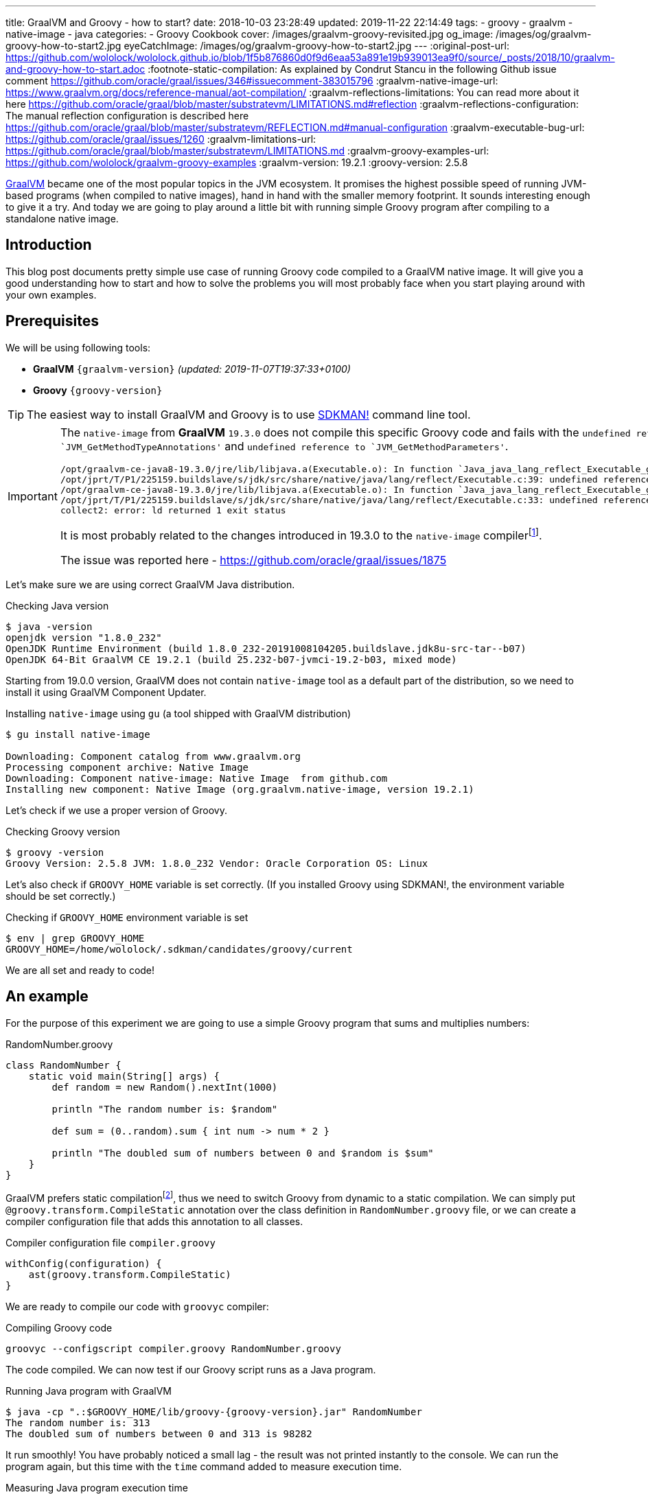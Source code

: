 ---
title: GraalVM and Groovy - how to start?
date: 2018-10-03 23:28:49
updated: 2019-11-22 22:14:49
tags:
    - groovy
    - graalvm
    - native-image
    - java
categories:
    - Groovy Cookbook
cover: /images/graalvm-groovy-revisited.jpg
og_image: /images/og/graalvm-groovy-how-to-start2.jpg
eyeCatchImage: /images/og/graalvm-groovy-how-to-start2.jpg
---
:original-post-url: https://github.com/wololock/wololock.github.io/blob/1f5b876860d0f9d6eaa53a891e19b939013ea9f0/source/_posts/2018/10/graalvm-and-groovy-how-to-start.adoc
:footnote-static-compilation: As explained by Condrut Stancu in the following Github issue comment https://github.com/oracle/graal/issues/346#issuecomment-383015796
:graalvm-native-image-url: https://www.graalvm.org/docs/reference-manual/aot-compilation/
:graalvm-reflections-limitations: You can read more about it here https://github.com/oracle/graal/blob/master/substratevm/LIMITATIONS.md#reflection
:graalvm-reflections-configuration: The manual reflection configuration is described here https://github.com/oracle/graal/blob/master/substratevm/REFLECTION.md#manual-configuration
:graalvm-executable-bug-url: https://github.com/oracle/graal/issues/1260
:graalvm-limitations-url: https://github.com/oracle/graal/blob/master/substratevm/LIMITATIONS.md
:graalvm-groovy-examples-url: https://github.com/wololock/graalvm-groovy-examples
:graalvm-version: 19.2.1
:groovy-version: 2.5.8

https://www.graalvm.org/[GraalVM] became one of the most popular topics in the JVM ecosystem. It promises the
highest possible speed of running JVM-based programs (when compiled to native images), hand in hand
with the smaller memory footprint. It sounds interesting enough to give it a try. And today we are going
to play around a little bit with running simple Groovy program after compiling to a standalone native image.

++++
<!-- more -->
++++

== Introduction

This blog post documents pretty simple use case of running Groovy code compiled to a GraalVM native image.
It will give you a good understanding how to start and how to solve the problems you will most probably
face when you start playing around with your own examples.

== Prerequisites

We will be using following tools:

* **GraalVM** `{graalvm-version}` _(updated: 2019-11-07T19:37:33+0100)_
* **Groovy** `{groovy-version}`

TIP: The easiest way to install GraalVM and Groovy is to use https://sdkman.io/[SDKMAN!] command line tool.

[IMPORTANT]
====
The `native-image` from *GraalVM* `19.3.0` does not compile this specific Groovy code and fails with the `undefined reference to `JVM_GetMethodTypeAnnotations'`
and `undefined reference to `JVM_GetMethodParameters'`.
[source,text]
----
/opt/graalvm-ce-java8-19.3.0/jre/lib/libjava.a(Executable.o): In function `Java_java_lang_reflect_Executable_getTypeAnnotationBytes0':
/opt/jprt/T/P1/225159.buildslave/s/jdk/src/share/native/java/lang/reflect/Executable.c:39: undefined reference to `JVM_GetMethodTypeAnnotations'
/opt/graalvm-ce-java8-19.3.0/jre/lib/libjava.a(Executable.o): In function `Java_java_lang_reflect_Executable_getParameters0':
/opt/jprt/T/P1/225159.buildslave/s/jdk/src/share/native/java/lang/reflect/Executable.c:33: undefined reference to `JVM_GetMethodParameters'
collect2: error: ld returned 1 exit status
----

It is most probably related to the changes introduced in 19.3.0 to the `native-image` compilerfootnote:[https://www.graalvm.org/docs/release-notes/19_3/#native-image].

The issue was reported here - https://github.com/oracle/graal/issues/1875
====

Let's make sure we are using correct GraalVM Java distribution.

.Checking Java version
[source,bash]
----
$ java -version
openjdk version "1.8.0_232"
OpenJDK Runtime Environment (build 1.8.0_232-20191008104205.buildslave.jdk8u-src-tar--b07)
OpenJDK 64-Bit GraalVM CE 19.2.1 (build 25.232-b07-jvmci-19.2-b03, mixed mode)
----

Starting from 19.0.0 version, GraalVM does not contain `native-image` tool as a default part of the distribution,
so we need to install it using GraalVM Component Updater.

.Installing `native-image` using `gu` (a tool shipped with GraalVM distribution)
[source,bash]
----
$ gu install native-image

Downloading: Component catalog from www.graalvm.org
Processing component archive: Native Image
Downloading: Component native-image: Native Image  from github.com
Installing new component: Native Image (org.graalvm.native-image, version 19.2.1)
----

Let's check if we use a proper version of Groovy.

.Checking Groovy version
[source,bash]
----
$ groovy -version
Groovy Version: 2.5.8 JVM: 1.8.0_232 Vendor: Oracle Corporation OS: Linux
----

Let's also check if `GROOVY_HOME` variable is set correctly. (If you installed Groovy using SDKMAN!, the environment variable
should be set correctly.)

.Checking if `GROOVY_HOME` environment variable is set
[source,bash]
----
$ env | grep GROOVY_HOME
GROOVY_HOME=/home/wololock/.sdkman/candidates/groovy/current
----

We are all set and ready to code!

== An example

For the purpose of this experiment we are going to use a simple Groovy program that sums and multiplies numbers:

[source,groovy]
.RandomNumber.groovy
----
class RandomNumber {
    static void main(String[] args) {
        def random = new Random().nextInt(1000)

        println "The random number is: $random"

        def sum = (0..random).sum { int num -> num * 2 }

        println "The doubled sum of numbers between 0 and $random is $sum"
    }
}
----

GraalVM prefers static compilationfootnote:[{footnote-static-compilation}], thus
we need to switch Groovy from dynamic to a static compilation. We can simply put `@groovy.transform.CompileStatic` annotation
over the class definition in `RandomNumber.groovy` file, or we can create a compiler configuration file that adds this annotation
to all classes.

[source,groovy]
.Compiler configuration file `compiler.groovy`
----
withConfig(configuration) {
    ast(groovy.transform.CompileStatic)
}
----

We are ready to compile our code with `groovyc` compiler:

.Compiling Groovy code
[source,bash]
----
groovyc --configscript compiler.groovy RandomNumber.groovy
----

The code compiled. We can now test if our Groovy script runs as a Java program.

.Running Java program with GraalVM
[source,bash,subs="attributes"]
----
$ java -cp ".:$GROOVY_HOME/lib/groovy-{groovy-version}.jar" RandomNumber
The random number is: 313
The doubled sum of numbers between 0 and 313 is 98282
----

It run smoothly! You have probably noticed a small lag - the result was not printed instantly to the console. We can run
the program again, but this time with the `time` command added to measure execution time.

.Measuring Java program execution time
[source,bash,subs="attributes"]
----
$ time java -cp ".:$GROOVY_HOME/lib/groovy-{groovy-version}.jar" RandomNumber
The random number is: 859
The doubled sum of numbers between 0 and 859 is 738740

real	0m0,306s
user	0m0,692s
sys	0m0,073s
----

It took *306 ms* to complete. Is it slow or fast? It depends. If we compare it to the same program, but executed inside
Groovy interpreter command line tool, the Java program is approximately *2.5 times faster*.

[source,bash]
----
$ time groovy RandomNumber.groovy
The random number is: 711
The doubled sum of numbers between 0 and 711 is 506232

real	0m0,885s
user	0m2,060s
sys	0m0,183s
----

Let's see if GraalVM's native image can do better than that.

== Creating native image

One of the most interesting features of GraalVM is its {graalvm-native-image-url}[ability to create standalone native binary file] from given Java
bytecode (either Java `.class` or `.jar` files).

Running our example inside the JVM was nice, but GraalVM offers much more. We can create standalone native image
that will consume much less memory and will execute in a blink of an eye. Let's give it a try:

.Building native image with GraalVM
[source,bash,subs="verbatim,attributes"]
----
$ native-image --allow-incomplete-classpath \ <1>
    --report-unsupported-elements-at-runtime \ <2>
    --initialize-at-build-time \ <3>
    --initialize-at-run-time=org.codehaus.groovy.control.XStreamUtils,groovy.grape.GrapeIvy \ <4>
    --no-fallback \ <5>
    --no-server \ <6>
    -cp ".:$GROOVY_HOME/lib/groovy-{groovy-version}.jar" \ <7>
    RandomNumber <8>
----

As you can see there are many parameters passed to the `native-image` command. We use pass:[<em class="conum" data-value="1"></em>]
to allow image building with an incomplete classpath. If we didn't allow that, native image compilation would fail with
the error like the one below.

.Compilation error thrown when `--allow-incomplete-classpath` parameter is missing
[source,text]
----
Error: com.oracle.graal.pointsto.constraints.UnresolvedElementException: Discovered unresolved method during parsing: org.codehaus.groovy.control.XStreamUtils.serialize(java.lang.String, java.lang.Object). To diagnose the issue you can use the --allow-incomplete-classpath option. The missing method is then reported at run time when it is accessed the first time.
----

The second parameter pass:[<em class="conum" data-value="2"></em>] makes usages of unsupported methods and fields to be
reported at a runtime (when they are accessed the first time) instead of the build time. It is also critical to our case.
Without this parameter set, compilation fails with the following error.

.Compilation error thrown when `--report-unsupported-elements-at-runtime` parameter is missing
[source,text]
----
Error: Unsupported features in 5 methods
Detailed message:
Error: com.oracle.svm.hosted.substitute.DeletedElementException: Unsupported method java.lang.ClassLoader.defineClass(String, byte[], int, int) is reachable: The declaring class of this element has been substituted, but this element is not present in the substitution class
...
Error: com.oracle.svm.hosted.substitute.DeletedElementException: Unsupported method java.lang.ClassLoader.defineClass(String, byte[], int, int, ProtectionDomain) is reachable: The declaring class of this element has been substituted, but this element is not present in the substitution class
...
Error: com.oracle.svm.hosted.substitute.DeletedElementException: Unsupported method java.lang.ClassLoader.findLoadedClass(String) is reachable: The declaring class of this element has been substituted, but this element is not present in the substitution class
...
Error: com.oracle.svm.hosted.substitute.DeletedElementException: Unsupported method java.lang.ClassLoader.findLoadedClass(String) is reachable: The declaring class of this element has been substituted, but this element is not present in the substitution class
...
Error: com.oracle.svm.hosted.substitute.DeletedElementException: Unsupported method java.lang.ClassLoader.loadClass(String, boolean) is reachable: The declaring class of this element has been substituted, but this element is not present in the substitution class
To diagnose the issue, you can add the option --report-unsupported-elements-at-runtime. The unsupported element is then reported at run time when it is accessed the first time.
----

Options pass:[<em class="conum" data-value="3"></em>] and pass:[<em class="conum" data-value="4"></em>] specify that
all packages and classes are initialized during the native image generation, except for the two: `org.codehaus.groovy.control.XStreamUtils`
and `groovy.grape.GrapeIvy`.

With `--no-fallback` option pass:[<em class="conum" data-value="5"></em>] we want to force the native image compiler that
we expect the native image is either generated correctly, or the compilation fails. Without this option set, the compiler
falls back to the regular JDK execution in case of an error faced during the compilation. When it happens, we see the following
message in the console log.

.Fallback strategy in case of an error during image compilation
[source,text]
----
Warning: Image 'randomnumber' is a fallback image that requires a JDK for execution (use --no-fallback to suppress fallback image generation).
----

The `--no-server` option pass:[<em class="conum" data-value="6"></em>] informs the compiler that we don't want to use
image-build server. We also set pass:[<em class="conum" data-value="7"></em>] the same classpath we set when running
Groovy as a Java program. And the last line pass:[<em class="conum" data-value="8"></em>] contains the name of the
`RandomNumber.class` file.

The compilation takes approximately 60 seconds and this is the output we should expect.

.The expected native image compilation console output
[source,bash,subs="verbatim,attributes"]
----
$ native-image --allow-incomplete-classpath \
    --report-unsupported-elements-at-runtime \
    --initialize-at-build-time \
    --initialize-at-run-time=org.codehaus.groovy.control.XStreamUtils,groovy.grape.GrapeIvy \
    --no-fallback \
    --no-server \
    -cp ".:$GROOVY_HOME/lib/groovy-{groovy-version}.jar" \
    RandomNumber
[randomnumber:30836]    classlist:   2,543.84 ms
[randomnumber:30836]        (cap):     842.60 ms
[randomnumber:30836]        setup:   2,037.49 ms
[randomnumber:30836]   (typeflow):  10,398.18 ms
[randomnumber:30836]    (objects):  12,716.21 ms
[randomnumber:30836]   (features):     502.37 ms
[randomnumber:30836]     analysis:  24,049.68 ms
[randomnumber:30836]     (clinit):     309.26 ms
[randomnumber:30836]     universe:     952.52 ms
[randomnumber:30836]      (parse):   2,359.79 ms
[randomnumber:30836]     (inline):   3,216.99 ms
[randomnumber:30836]    (compile):  17,702.26 ms
[randomnumber:30836]      compile:  24,547.04 ms
[randomnumber:30836]        image:   2,308.60 ms
[randomnumber:30836]        write:     352.50 ms
[randomnumber:30836]      [total]:  56,941.42 ms
----

== Running standalone native image

The compilation succeeds and we can see `randomnumber` executable file in the current folder.

.The current folder with `randomnumber` executable file
[source,bash]
----
$ ls -lah randomnumber
-rwxrwxr-x 1 wololock wololock 21M 05-11 13:13 randomnumber
----

Let's run it and see the result.

.Running executable file for the first time
[source,bash]
----
$ ./randomnumber
The random number is: 397
Exception in thread "main" groovy.lang.MissingMethodException: No signature of method: RandomNumber$_main_closure1.doCall() is applicable for argument types: (Integer) values: [0]
Possible solutions: findAll(), findAll(), isCase(java.lang.Object), isCase(java.lang.Object)
	at org.codehaus.groovy.runtime.metaclass.ClosureMetaClass.invokeMethod(ClosureMetaClass.java:255)
	at groovy.lang.MetaClassImpl.invokeMethod(MetaClassImpl.java:1041)
	at groovy.lang.Closure.call(Closure.java:405)
	at org.codehaus.groovy.runtime.DefaultGroovyMethods.sum(DefaultGroovyMethods.java:6648)
	at org.codehaus.groovy.runtime.DefaultGroovyMethods.sum(DefaultGroovyMethods.java:6548)
	at RandomNumber.main(RandomNumber.groovy:7)
----

Something is broken. The first line `The random number is: 397` gets printed correctly, but it fails when trying to
invoke `RandomNumber$_main_closure1.doCall(int)`. How is that?

This method represents the closure we pass to the `(0..random).sum()` method. The problem is that the process of the `doCall(int)`
method lookup uses reflection. And even though the native image supports runtime reflectionfootnote:[{graalvm-reflections-limitations}], in some cases it is not able
do determine it correctly, thus it requires additional configuration provided by the user.

== Reflection configuration

The manual reflection configuration for GraalVM native image is fairly simplefootnote:[{graalvm-reflections-configuration}].
All we have to do is to create a JSON configuration file and add `-H:ReflectionConfigurationFiles=...` to the command line.
We can either configure class that will be used reflectively using helper options like `allDeclaredMethods`, or we
can manually provide a list of methods (and their parameters) we expect to get invoked using reflection. To keep this example
simple, we will use the first approach.

.Our exemplary `reflections.json` file
[source,json]
----
[
  {
    "name": "RandomNumber$_main_closure1",
    "allDeclaredConstructors": true,
    "allPublicConstructors": true,
    "allDeclaredMethods": true,
    "allPublicMethods": true
  }
]
----

Let's recompile the native image using reflection configuration.

.Recompiling native image using reflection configuration
[source,bash,subs="quotes,attributes"]
----
$ native-image --allow-incomplete-classpath \
    --report-unsupported-elements-at-runtime \
    --initialize-at-build-time \
    --initialize-at-run-time=org.codehaus.groovy.control.XStreamUtils,groovy.grape.GrapeIvy \
    --no-fallback \
    --no-server \
    -cp ".:$GROOVY_HOME/lib/groovy-2.5.7.jar" \
    **-H:ReflectionConfigurationFiles=reflections.json** \
    RandomNumber
[randomnumber:14904]    classlist:   2,465.48 ms
[randomnumber:14904]        (cap):     847.33 ms
[randomnumber:14904]        setup:   1,956.50 ms
[randomnumber:14904]   (typeflow):  10,908.61 ms
[randomnumber:14904]    (objects):  14,070.69 ms
[randomnumber:14904]   (features):     389.80 ms
[randomnumber:14904]     analysis:  26,006.96 ms
[randomnumber:14904]     (clinit):     368.34 ms
[randomnumber:14904]     universe:   1,018.86 ms
[randomnumber:14904]      (parse):   2,536.26 ms
[randomnumber:14904]     (inline):   3,122.56 ms
[randomnumber:14904]    (compile):  18,851.47 ms
[randomnumber:14904]      compile:  25,996.75 ms
[randomnumber:14904]        image:   2,547.31 ms
[randomnumber:14904]        write:     375.97 ms
[randomnumber:14904]      [total]:  60,535.87 ms
----

We can run the program again to see if it works.

[source,bash]
----
$ ./randomnumber
The random number is: 869
java.lang.ClassNotFoundException: org.codehaus.groovy.runtime.dgm$521
	at com.oracle.svm.core.hub.ClassForNameSupport.forName(ClassForNameSupport.java:51)
	at java.lang.ClassLoader.loadClass(Target_java_lang_ClassLoader.java:131)
	at org.codehaus.groovy.reflection.GeneratedMetaMethod$Proxy.createProxy(GeneratedMetaMethod.java:101)
	at org.codehaus.groovy.reflection.GeneratedMetaMethod$Proxy.proxy(GeneratedMetaMethod.java:93)
	at org.codehaus.groovy.reflection.GeneratedMetaMethod$Proxy.isValidMethod(GeneratedMetaMethod.java:78)
	at groovy.lang.MetaClassImpl.chooseMethodInternal(MetaClassImpl.java:3226)
	at groovy.lang.MetaClassImpl.chooseMethod(MetaClassImpl.java:3188)
	at groovy.lang.MetaClassImpl.getNormalMethodWithCaching(MetaClassImpl.java:1399)
	at groovy.lang.MetaClassImpl.getMethodWithCaching(MetaClassImpl.java:1314)
	at groovy.lang.MetaClassImpl.getMetaMethod(MetaClassImpl.java:1229)
	at groovy.lang.MetaClassImpl.invokeMethod(MetaClassImpl.java:1082)
	at groovy.lang.MetaClassImpl.invokeMethod(MetaClassImpl.java:1041)
	at org.codehaus.groovy.runtime.DefaultGroovyMethods.sum(DefaultGroovyMethods.java:6655)
	at org.codehaus.groovy.runtime.DefaultGroovyMethods.sum(DefaultGroovyMethods.java:6548)
	at RandomNumber.main(RandomNumber.groovy:7)
Exception in thread "main" groovy.lang.GroovyRuntimeException: Failed to create DGM method proxy : java.lang.ClassNotFoundException: org.codehaus.groovy.runtime.dgm$521
	at org.codehaus.groovy.reflection.GeneratedMetaMethod$Proxy.createProxy(GeneratedMetaMethod.java:106)
	at org.codehaus.groovy.reflection.GeneratedMetaMethod$Proxy.proxy(GeneratedMetaMethod.java:93)
	at org.codehaus.groovy.reflection.GeneratedMetaMethod$Proxy.isValidMethod(GeneratedMetaMethod.java:78)
	at groovy.lang.MetaClassImpl.chooseMethodInternal(MetaClassImpl.java:3226)
	at groovy.lang.MetaClassImpl.chooseMethod(MetaClassImpl.java:3188)
	at groovy.lang.MetaClassImpl.getNormalMethodWithCaching(MetaClassImpl.java:1399)
	at groovy.lang.MetaClassImpl.getMethodWithCaching(MetaClassImpl.java:1314)
	at groovy.lang.MetaClassImpl.getMetaMethod(MetaClassImpl.java:1229)
	at groovy.lang.MetaClassImpl.invokeMethod(MetaClassImpl.java:1082)
	at groovy.lang.MetaClassImpl.invokeMethod(MetaClassImpl.java:1041)
	at org.codehaus.groovy.runtime.DefaultGroovyMethods.sum(DefaultGroovyMethods.java:6655)
	at org.codehaus.groovy.runtime.DefaultGroovyMethods.sum(DefaultGroovyMethods.java:6548)
	at RandomNumber.main(RandomNumber.groovy:7)
Caused by: java.lang.ClassNotFoundException: org.codehaus.groovy.runtime.dgm$521
	at com.oracle.svm.core.hub.ClassForNameSupport.forName(ClassForNameSupport.java:51)
	at java.lang.ClassLoader.loadClass(Target_java_lang_ClassLoader.java:131)
	at org.codehaus.groovy.reflection.GeneratedMetaMethod$Proxy.createProxy(GeneratedMetaMethod.java:101)
	... 12 more
----

Failed again. This time it couldn't find a class `org.codehaus.groovy.runtime.dgm$521`. This is one of the classes that
represent Groovy dynamic methods - methods that extend e.g. JDK classes with the new methods. This class is also
accessed through reflection, let's add to our `reflection.json` configuration file.

.Updated `reflections.json` file
[source,json,subs="quotes"]
----
[
  {
    "name": "RandomNumber$_main_closure1",
    "allDeclaredConstructors": true,
    "allPublicConstructors": true,
    "allDeclaredMethods": true,
    "allPublicMethods": true
  },
  **{
    "name": "org.codehaus.groovy.runtime.dgm$521",
    "allDeclaredConstructors": true,
    "allPublicConstructors": true,
    "allDeclaredMethods": true,
    "allPublicMethods": true
  }**
]
----

Let's recompile the native image using the same command as before. When the compilation is done, let's see if it works.

[source,bash]
----
$ ./randomnumber
The random number is: 853
java.lang.ClassNotFoundException: org.codehaus.groovy.runtime.dgm$1180
	at com.oracle.svm.core.hub.ClassForNameSupport.forName(ClassForNameSupport.java:51)
	at java.lang.ClassLoader.loadClass(Target_java_lang_ClassLoader.java:131)
	at org.codehaus.groovy.reflection.GeneratedMetaMethod$Proxy.createProxy(GeneratedMetaMethod.java:101)
	at org.codehaus.groovy.reflection.GeneratedMetaMethod$Proxy.proxy(GeneratedMetaMethod.java:93)
	at org.codehaus.groovy.reflection.GeneratedMetaMethod$Proxy.isValidMethod(GeneratedMetaMethod.java:78)
	at groovy.lang.MetaClassImpl.chooseMethodInternal(MetaClassImpl.java:3226)
	at groovy.lang.MetaClassImpl.chooseMethod(MetaClassImpl.java:3188)
	at groovy.lang.MetaClassImpl.getNormalMethodWithCaching(MetaClassImpl.java:1399)
	at groovy.lang.MetaClassImpl.getMethodWithCaching(MetaClassImpl.java:1314)
	at groovy.lang.MetaClassImpl.getMetaMethod(MetaClassImpl.java:1229)
	at groovy.lang.MetaClassImpl.invokeMethod(MetaClassImpl.java:1082)
	at groovy.lang.MetaClassImpl.invokeMethod(MetaClassImpl.java:1041)
	at org.codehaus.groovy.runtime.DefaultGroovyMethods.sum(DefaultGroovyMethods.java:6655)
	at org.codehaus.groovy.runtime.DefaultGroovyMethods.sum(DefaultGroovyMethods.java:6548)
	at RandomNumber.main(RandomNumber.groovy:7)
Exception in thread "main" groovy.lang.GroovyRuntimeException: Failed to create DGM method proxy : java.lang.ClassNotFoundException: org.codehaus.groovy.runtime.dgm$1180
	at org.codehaus.groovy.reflection.GeneratedMetaMethod$Proxy.createProxy(GeneratedMetaMethod.java:106)
	at org.codehaus.groovy.reflection.GeneratedMetaMethod$Proxy.proxy(GeneratedMetaMethod.java:93)
	at org.codehaus.groovy.reflection.GeneratedMetaMethod$Proxy.isValidMethod(GeneratedMetaMethod.java:78)
	at groovy.lang.MetaClassImpl.chooseMethodInternal(MetaClassImpl.java:3226)
	at groovy.lang.MetaClassImpl.chooseMethod(MetaClassImpl.java:3188)
	at groovy.lang.MetaClassImpl.getNormalMethodWithCaching(MetaClassImpl.java:1399)
	at groovy.lang.MetaClassImpl.getMethodWithCaching(MetaClassImpl.java:1314)
	at groovy.lang.MetaClassImpl.getMetaMethod(MetaClassImpl.java:1229)
	at groovy.lang.MetaClassImpl.invokeMethod(MetaClassImpl.java:1082)
	at groovy.lang.MetaClassImpl.invokeMethod(MetaClassImpl.java:1041)
	at org.codehaus.groovy.runtime.DefaultGroovyMethods.sum(DefaultGroovyMethods.java:6655)
	at org.codehaus.groovy.runtime.DefaultGroovyMethods.sum(DefaultGroovyMethods.java:6548)
	at RandomNumber.main(RandomNumber.groovy:7)
Caused by: java.lang.ClassNotFoundException: org.codehaus.groovy.runtime.dgm$1180
	at com.oracle.svm.core.hub.ClassForNameSupport.forName(ClassForNameSupport.java:51)
	at java.lang.ClassLoader.loadClass(Target_java_lang_ClassLoader.java:131)
	at org.codehaus.groovy.reflection.GeneratedMetaMethod$Proxy.createProxy(GeneratedMetaMethod.java:101)
	... 12 more
----

Failed again. This time the class `org.codehaus.groovy.runtime.dgm$1180` cannot be found. Let's add it to the `reflections.json`
configuration file.

.Another update to `reflections.json` file
[source,json,subs="quotes"]
----
[
  {
    "name": "RandomNumber$_main_closure1",
    "allDeclaredConstructors": true,
    "allPublicConstructors": true,
    "allDeclaredMethods": true,
    "allPublicMethods": true
  },
  {
    "name": "org.codehaus.groovy.runtime.dgm$521",
    "allDeclaredConstructors": true,
    "allPublicConstructors": true,
    "allDeclaredMethods": true,
    "allPublicMethods": true
  },
  **{
    "name": "org.codehaus.groovy.runtime.dgm$1180",
    "allDeclaredConstructors": true,
    "allPublicConstructors": true,
    "allDeclaredMethods": true,
    "allPublicMethods": true
  }**
]
----

After updating the configuration file, let's recompile the image using the same command as before. When it's done, it's time
to run the program.

.Working native image
[source,bash]
----
$ ./randomnumber
The random number is: 859
The doubled sum of numbers between 0 and 859 is 738740
----

*It worked!* You also noticed that the reaction time is much better compared to the previous attempts (running Groovy code
as a Java program). Let's measure native image execution time.

.The native image execution time
[source,bash]
----
time ./randomnumber
The random number is: 580
The doubled sum of numbers between 0 and 580 is 336980

real	0m0,008s
user	0m0,005s
sys	0m0,003s
----

This is really nice - *8 ms*. And here is how does it look like compared to the previous results.

[.text-center]
--
[.img-responsive.img-thumbnail]
[link=/images/graalvm-groovy-execution-time.png]
image::/images/graalvm-groovy-execution-time.png[]
--

As you can see, GraalVM's native image outperforms the two previous attempts.

== Automated reflection configuration

I guess we both agree, that this manual reflection configuration was pretty annoying. We added a class to a configuration,
then we recompiled the native image just to get another exception with a different missing class. In case of a such simple program
we had to add three classes to the reflection configuration. We can imagine how ineffective would it be in case of a much more
complex example.

Luckily, there is a solution to this problem. GraalVM's JDK is distributed with `native-image-agent` - a Java agent that can
be used to run our program with GraalVM's JDK that introspects the code usage. It can detect all reflection for us (and not only that).

Let's give it a try. Firstly, we need to run our compiled Groovy code as a Java program with the `native-image-agent` enabled.

.Running as a Java program with the agent enabled
[source,bash,subs="verbatim,attributes"]
----
$ java -agentlib:native-image-agent=config-output-dir=conf/ \//<1>
    -cp ".:$GROOVY_HOME/lib/groovy-{groovy-version}.jar" RandomNumber
----

The program executes like it did before, but know it created 4 configuration files in the folder we specified with pass:[<em class="conum" data-value="1"></em>]
parameter (in this case I used `conf/` folder). Here are the files that got created.

.Automatically generated configuration files for the native image builder
[source,bash,subs="quotes"]
----
$ tree conf
**conf**
├── jni-config.json
├── proxy-config.json
├── reflect-config.json
└── resource-config.json

0 directories, 4 files
----

If you open `conf/reflect-config.json` file you will see that it contains tons of classes configured for the reflective access.
(In my case this file is 579 lines long.)

The last thing we have to do is to remove `-H:ReflectionConfigurationFiles` parameters and use the `-H:ConfigurationFileDirectories`
parameter instead. It loads not only reflection configuration files, but also remaining three configurations for proxies, JNI, and resources.

.Using automatically generated reflection configuration file
[source,bash,subs="quotes"]
----
$ native-image --allow-incomplete-classpath \
    --report-unsupported-elements-at-runtime \
    --initialize-at-build-time \
    --initialize-at-run-time=org.codehaus.groovy.control.XStreamUtils,groovy.grape.GrapeIvy \
    --no-fallback \
    --no-server \
    -cp ".:$GROOVY_HOME/lib/groovy-2.5.7.jar" \
    **-H:ConfigurationFileDirectories=conf/** \
    RandomNumber
----

It compiles in 70 seconds.

[source,bash]
----
[randomnumber:6854]    classlist:   2,495.24 ms
[randomnumber:6854]        (cap):     924.98 ms
[randomnumber:6854]        setup:   2,170.19 ms
[randomnumber:6854]   (typeflow):  12,968.96 ms
[randomnumber:6854]    (objects):  17,112.64 ms
[randomnumber:6854]   (features):     568.95 ms
[randomnumber:6854]     analysis:  31,241.39 ms
[randomnumber:6854]     (clinit):     447.44 ms
[randomnumber:6854]     universe:   1,339.22 ms
[randomnumber:6854]      (parse):   2,724.16 ms
[randomnumber:6854]     (inline):   4,752.75 ms
[randomnumber:6854]    (compile):  20,960.41 ms
[randomnumber:6854]      compile:  29,926.05 ms
[randomnumber:6854]        image:   2,818.74 ms
[randomnumber:6854]        write:     373.36 ms
[randomnumber:6854]      [total]:  70,552.29 ms
----

And see if it works with those automatically generated configuration files.

[source,bash]
----
$ ./randomnumber
The random number is: 347
The doubled sum of numbers between 0 and 347 is 120756
----

Cowabunga! No problems this time! icon:smile-o[]

== Limitations

Even though we compiled the native image successfully, we need to be aware of a few significant limitations. Groovy is not
a first class citizen for GraalVM's ahead-of-time compilation by design, and that is why you can't expect that your
Groovy program will compile to the native image successfully. Below is the list of the major limitations that cannot be avoided.

* GraalVM's SubstrateVM does not support *dynamic class loading*, *dynamic class generation*, and *bytecode InvokeDynamic*. This
limitation makes dynamic Groovy scripts and classes almost 99% incompatible with building native images. That is why we
had to turn on static compilation in the example described above.

NOTE: Here you can read more about {graalvm-limitations-url}[SubstrateVM limitations].

* Metaprogramming features don't work in the native image.

* Coercing closures to other specific types (e.g. functional interfaces used with Java 8 Stream API) does not work.

== Conclusion

I hope you have learned something interesting from this blog post. If you are interested in learning more about
Groovy and GraalVM, checkout my other blog posts you can find in the section below.

You can also check my {graalvm-groovy-examples-url}[wololock/graalvm-groovy-examples] GitHub repository, where I collect
some of the demos and examples I create during my experiments. Feel free to test it, experiment on your side and contribute
to the project. GraalVM is fascinating and quite challenging piece of technology. The more we experiment with it and learn
how to use it most effectively, the more we can help other people adopting it.

++++
<div class="video-container">
<iframe width="560" height="315" src="https://www.youtube.com/embed/BjO_vBzaB4c" frameborder="0" allow="accelerometer; autoplay; encrypted-media; gyroscope; picture-in-picture" allowfullscreen></iframe>
</div>
++++

== Useful resources

Here you can find a list of blog posts I found useful when I was working on this article.

* https://github.com/wololock/groovy-and-graalvm[_Source code from my "GraalVM adn Groovy" presentation from GR8Conf EU 2019_]
* https://github.com/graemerocher/micronaut-graal-experiments[_Micronaut Graal Experiments_] by https://twitter.com/graemerocher[Graeme Rocher]
* https://medium.com/graalvm/instant-netty-startup-using-graalvm-native-image-generation-ed6f14ff7692[_Instant Netty Startup using GraalVM Native Image Generation_] by https://twitter.com/cstancu[Codruț Stancu]
* https://blog.frankel.ch/first-impressions-graalvm/[_My first impressions about Graal VM_] by https://twitter.com/nicolas_frankel[Nicolas Frankel]
* https://melix.github.io/blog/2019/03/simple-http-server-graal.html[_A simple native HTTP server with GraalVM_] by https://twitter.com/CedricChampeau[Cédric Champeau]

== Updates

This blog gets updated whenever new version of GraalVM or Groovy gets released. Below you can find a list of all updates.

* [.mark]*2019-11-22*: Added information about problems with *GraalVM* `19.3.0` native image compiler.
* [.mark]*2019-11-07*: Updated blog post to *GraalVM* `19.2.1` and *Groovy* `2.5.8`.
* [.mark]*2019-05-11*: Updated blog post to *GraalVM* `19.0.0`.